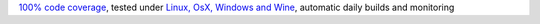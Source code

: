 `100% code coverage <https://codecov.io/gh/{repository_slug}>`_, tested under `Linux, OsX, Windows and Wine <https://travis-ci.org/{repository_slug}>`_, automatic daily builds  and monitoring
